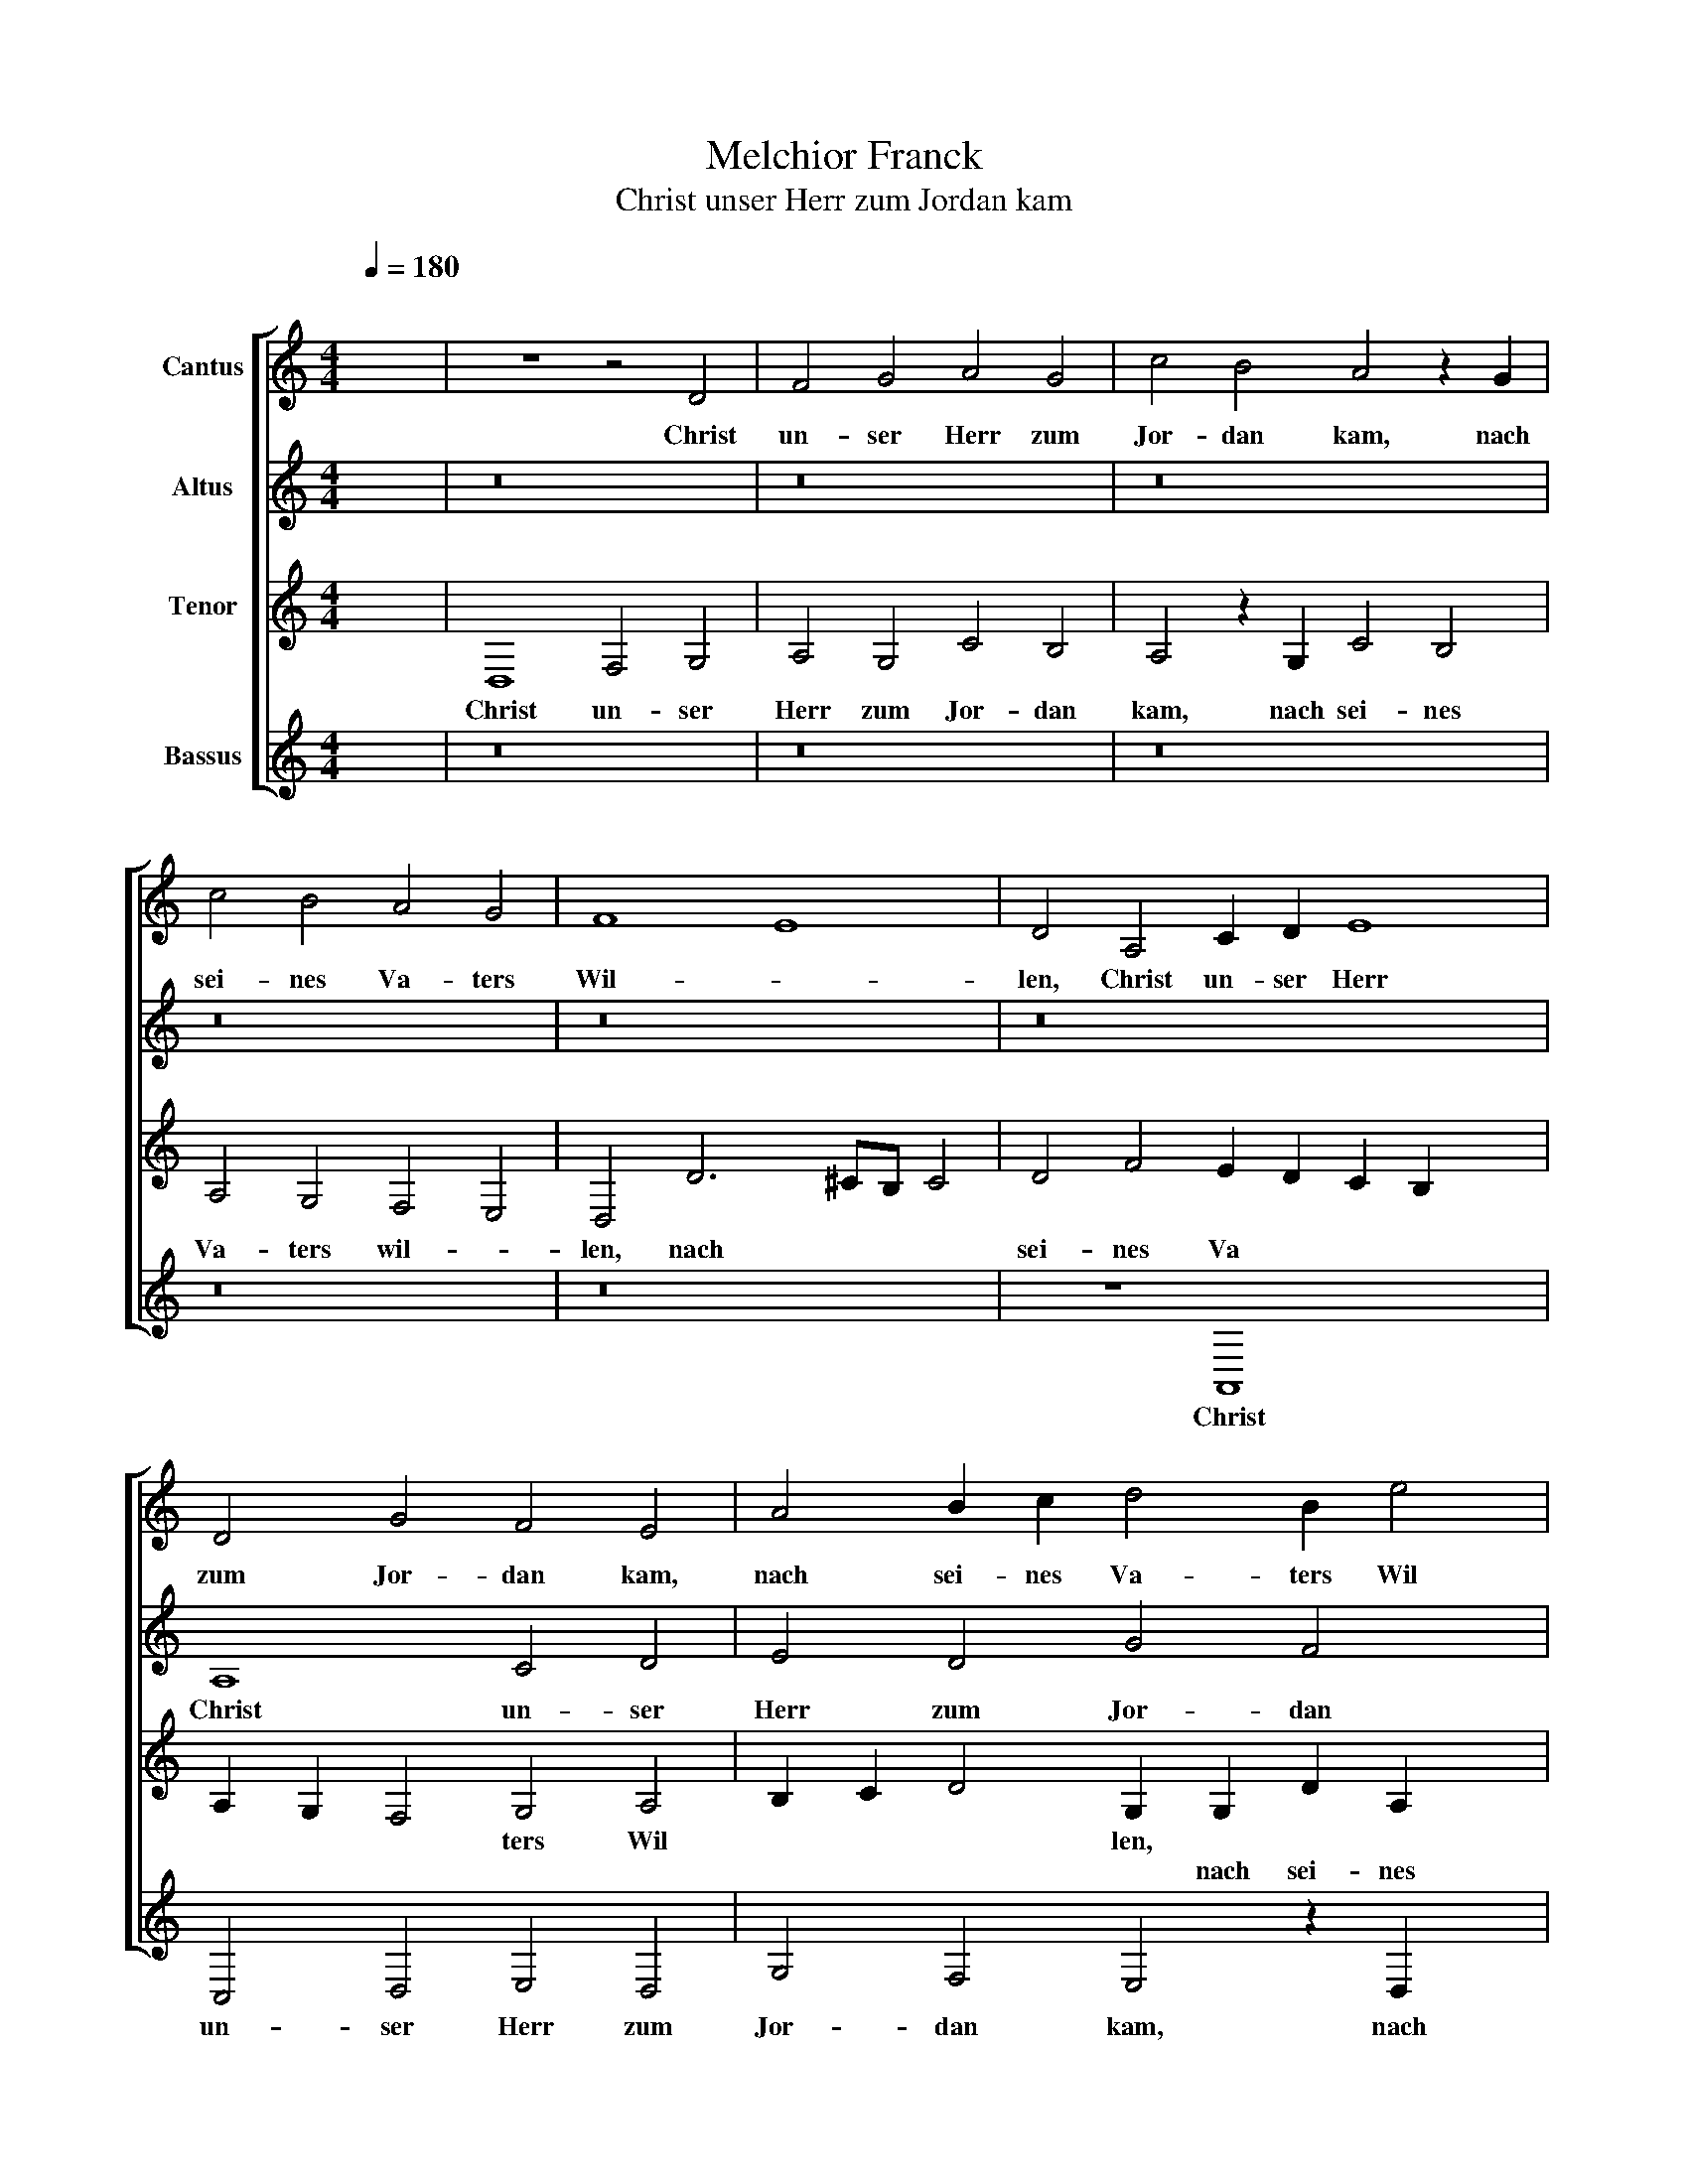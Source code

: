 X:1
T:Melchior Franck
T:Christ unser Herr zum Jordan kam
%%score [ 1 2 3 4 ]
L:1/8
Q:1/4=180
M:4/4
K:C
V:1 treble nm="Cantus"
V:2 treble nm="Altus"
V:3 treble nm="Tenor"
V:4 treble nm="Bassus"
V:1
"^;" x8 | z8 z4 D4 | F4 G4 A4 G4 | c4 B4 A4 z2 G2 | c4 B4 A4 G4 | F8 E8 | D4 A,4 C2 D2 E8 | %7
w: |Christ|un- ser Herr zum|Jor- dan kam, nach|sei- nes Va- ters|Wil- *|len, Christ un- ser Herr|
w: |||||||
 D4 G4 F4 E4 | A4 B2 c2 d4 B2 e4 | d4 c4 x2- x6 | x2 A4 ^G2 A8 x4 | z8 z4 D4 x4 | F4 G4 A4 G4 x2 | %13
w: zum Jor- dan kam,|nach sei- nes Va- ters Wil||* * len.|Von|Sanct Jo- hans die|
w: ||||||
 c6 B2 A4 z2 d2 x12 | ^c2 d4 !courtesy!^c2 d8 | z8 z4 z2 G2 | c6 B2 A4 G4 | F4 E4 D8 x2 | z16 | %19
w: Tauf- fe nam, die|Tauf * fe nam,|sein|Werck und Ampt zu'r-|fül- * len,||
w: ||||||
 z16 | z4 G4 c6 B2 | A4 G4 F8 x8 | E12 D4 | z16 | z8 z4 G4 x4 | c4 B4 A6 G2 | F4 E4 D8 x10 | %27
w: |||||sein|Werck und Ampt zu'r-|fül- * len,|
w: |sein Werck und|Ampt zu'r- fül-|* len,|||||
 z4 D4 G4 G4 | E4 A4 A4 G4 x4 | A4 A4 ^F4 !courtesy!^F4 x2 | G4 E4 G4"^(  )" F4 x2 | %31
w: Da wolt er|stiff- ten uns ein|Bad, * * *||
w: ||* da wolt er|stiff- ten uns ein|
 E6 D2 ^C2 D4 !courtesy!^C2 | D4 z2 D2 G4 G4 | E4 A4 A4 G4 | A2 A4 d3 c c4 B2 | c4 A4 c4 _B4 | %36
w: |* Da wolt er|stiff- ten uns ein|Bad, * * * * *||
w: Bad * * * *|||* da wolt er stiff- ten|uns ein Bad, *|
 A4 A8 d8 | d4 e4 c4 d6 x2 | c2 B8 x6 | A12 A4 | d4 d4 e4 c4 | d12 c4 x4 | B2 A2 A8 ^G4 | A16 | %44
w: * zu wa-|schen uns von Sün-||den, *|||||
w: |||* zu|wa- schen uns von|sün- *||den,|
 z4 B4 c12 | B4 A4 G4 A4 x2 | F4 E8 z16 | z16 x2 | z4 z2 A4 A4 G4 | F4 E2 FE E4 D2 E4 | %50
w: er- seuf|fen auch den bit-|tern Tod,||||
w: ||||er- seuf- fen|auch den bit * * tern Tod|
 z2 c4 d4 c4 _B4 | A2 _B4 A8 G4 | E8 x8 | D4 _B4 A16 | z2 D2 F2 G2 A4 F4 x4 | G12 F4 | E8 x10 | %57
w: er- seuf- fen auch|den bit- tern Tod,|den|bit- tern Tod,|durch sein selbst Blut und|Wun- *||
w: |||||||
 D8 z8 x4 | z16 x4 | z4 G4 B4 c4 | d12 B4 | c12 B4 | A8 G8 x4 | G4 d4 e4 d2 c2 x4 | %64
w: den,||||||durch sein selbst * *|
w: ||durch sein selbst|Blut und|Wun- *|* den,||
 B4 c4 A6 G2 x4 | A2 B2 c2 A2 B2 c2 x4- | x4 ^c4 d6"^(  )" =c2 | B8 A8 x4 | z8 z4 A8 | c4 d8 e4 | %70
w: * Blut und *||Wun * *|* den,|||
w: ||||durch|sein selbst Blut|
 c4 x8- x8 | d4 c4 B8 | A2 A4 c2 d4 e4 x4 | ^c4 d6 cB !courtesy!^c4 | d4 d4 e4 d2"^(  )" c2 x2 | %75
w: ||* durch sein selbst Blut|und Wun * * *|den, * * * *|
w: und Wun-||den, * * * *||* durch sein selbst *|
 d4 A4 _B4 A8 | G4 A8 A8 x4 | z4 B8 B4 x4 | B4 c4 x20 | A4 B8 A8 | ^G4 A4 ^F4 F4 | %81
w: ||es galt|ein new-|es Le- *|* ben, * *|
w: Blut und Wun *|* * den,||||* * es galt|
 ^F4 G2 A2 B4 c4 | d6 ^cB c4 d8 | G8 z16 | z16 | z8 z4 d4 | d4 d4 e12 x4 | d4 c8 B8 x4 | A8 x12 | %89
w: ||||es|galt ein new|es Le- *|ben,|
w: ein new \- es Le-||ben,||||||
 z4 d4 d2 d2 e8 | d4 c4 B4 A4 | A6 ^G^F G4 c4 | B8 A8 | ^G4 A4 A4 f4 x4 | e4 d8"^-" x16 | x24 |] %96
w: ||ein * * * new-|es Le-|* ben, * *|||
w: es galt ein new|es Le- * ben,|||* * ein new-|es Le-||
 x16 |] %97
w: |
w: |
V:2
"^;" x8 | z16 | z16 | z16 | z16 | z16 | z16 x4 | A,8 C4 D4 | E4 D4 G4 F4 x2 | E4 z2 D2 G4 F4 | %10
w: |||||||Christ un- ser|Herr zum Jor- dan|kam, nach sei- nes|
w: ||||||||||
 E4 D4 C8 x4 | B,8 A,12 | z4 z2 A,2 C6 D2 x2 | E8 D2 G4 F2 x12 | E4 z2 D2 G2 F2 x4 | E4 D4 C4 B,4 | %16
w: Va- ters Wil-|* len.|von Sanct Jo-|hans die Tauf- fe|nam, sein Werck und|Ampt zu'r- fül- *|
w: ||||||
 A,4 E4 E6 D2 | C2 D4 ^C2 D2 D2 G6 | F2 E2 D2 C4 B,4 x2 | A,2 D2 G8 F4 | E6 D2 E2 F2 GFDE | %21
w: len, zu'r- fül- *|* * * len, sein Werck|und Ampt zu'r- fül- *|len, * * *|Ampt zu'r- fül * * * * *|
w: |||* sein Werck und||
 F4 E6 D2 D8 x4 | C2 B,2 A,6 B,2 C4 | B,4 z4 D4 x4 | D6 A,2 B,4 E8 | E4 A,B,CA, B,2 C2 D4 | %26
w: ||len, sein|Werck und Ampt zu|er fül * * * * * *|
w: |||||
 A,2 A2 A2 G3 ^F/E/ !courtesy!^F2 G4 x10 | G,8 C4 x4 | C4 A,4 D4 D8 | ^C4 D4 A,4 B,6 | %30
w: len, zu er- fül- * * * len,|Da wolt|er stiff- ten uns|ein Bad, * *|
w: |||* * da wolt|
 B,2 C4 D4 C4 B,4 | A,12 A,4 | D4 B,4 x8 | G4 F4 E6 D2 | C4 F4 E4 D4 | G4 E4 E2 F2 G2 D2 | %36
w: |* da|wolt er|stiff- ten uns *|* ein Bad, *||
w: er stiff- ten uns ein|Bad, *|||* * * da|wolt er stiff * * ten|
 F4 E4 F8 x4 | D4 G4 G4 A4 x4 | ^F8 G6"^(  )" =F2 | E2 D2 E4 D8 | z4 D4 G4 G4 | A4 ^F4 G12 | %42
w: |zu wa- schen uns|von Sün- *|* * * den,|||
w: uns ein Bad,||||zu wa- schen|uns von Sün-|
"^(  )" F4 E12 | D4 F4 E4 x4 | D8 C4 z2 E4 x2 | F4 E4 D4 C2 C4 | B,4 C4 E4 F12 x4 | %47
w: ||* * er-|seuf- fen auch den bit-|tern Tod, * *|
w: ||* den, *||* * er- seuf-|
 E4 D4 C4 D4 x2 | _B,4 x14 | A,4 z2 C2 E4 D4 x2 | C4 B,4 C4 A,4 x2 | B,4 z2 G2 A4 G4 x2 | %52
w: ||* er- seuf- fen|auch den bit- tern|Tod, * * *|
w: fen auch den bit-|tern|Tod, * * *||* er- seuf- fen|
 F4 E4 F6 E2 | D4 D4 C2 A,2 C4 x8 | D4 E4 ^C4 D8 |"^(  )" C4 _B,8 A,4 | C4 D4"^(  )" B,4 D4 x2 | %57
w: |* * * durch sein|selbst Blut und Wun-|* * den,||
w: auch den bit- *|* tern Tod, * *|||durch sein selbst Blut|
 D4 C6 B,2 x8 | A,4 D4 E2 D2 C2 _B,2 x4 | A,2 G,2 G,8 ^F,4 | G,4 G,4 G,4 A,4 | B,4 z2 D2 F4 G4 | %62
w: |* und Wun * * *||den, durch sein selbst|Blut, * * *|
w: und Wun *|den, * * * * *|||* durch sein selbst|
 A4 F4 G12 | F4 E8 D4 x4 | G6 ^FE F4 G4 x4 | E4 F12 | E4 D6 E2 x4 | F4 E4 F2 G2 A8 | G4 F8 E4 x4 | %69
w: * und Wun-|* * den,|durch * * * sein|selbst Blut|und Wun- *||* * den,|
w: Blut * *|||||||
 E8 D8 | C4 F8 E8 | z2 D2 F2 G2 x8 | A8 E4 G6 x2 | F2 E4 D4 z4 z2 | D2 F4 G8 A4 | F4 x8- x8 | %76
w: und Wun-|* * den,||\_\_\_\_\_\_\_\_ * *||durch sein selbst Blut|und Wun-|
w: ||und * *|* Wun *|* * den|||
 x4 F4 E8 x8 | D4 D4 ^C4 D8 | ^C4 D8 z16 | z16 x4 | z16 | z8 z4 G4 | G4 G4 A6 G2 x4 | F8 E8 x8 | %84
w: |den, und Wun *|* den,|||es|galt ein new- es|Le- *|
w: ||||||||
 D4 D4 x8- | x4 B,4 A,8 | G,2 G2 G2 G2 A4 G4 x8 | F8 E4 G4 x8 | G4 G4 A12 | G4 F6 E2 x8 | %90
w: ben, ein new-|es Le-|ben, * * * * *|* * es|galt ein new-|es Le- *|
w: ||* es galt ein new- es|Le- ben, *|||
 D8 D4 z2 G2 | E4 F4 E4 B,4 | D2 CB, A,4 B,4 B,4 | C4 D4 E8 x4 | E4 E4 C4 C4 x12 | D4 E4 F8 x8 |] %96
w: * ben, *||* * * * * ein|new- es Le-|ben, es galt ein|new- es Le-|
w: * * es|galt ein new- es|Le * * * ben, *||||
"^-" x16 |] %97
w: |
w: |
V:3
"^;" x8 | D,8 F,4 G,4 | A,4 G,4 C4 B,4 | A,4 z2 G,2 C4 B,4 | A,4 G,4 F,4 E,4 | D,4 D6 ^CB, C4 | %6
w: |Christ un- ser|Herr zum Jor- dan|kam, nach sei- nes|Va- ters wil- *|len, nach * * *|
w: ||||||
 D4 F4 E2 D2 C2 B,2 x4 | A,2 G,2 F,4 G,4 A,4 | B,2 C2 D4 G,2 G,2 D2 A,2 x2 | B,4 A,4 G,4 A,2 B,2 | %10
w: sei- nes Va * * *|* * * ters Wil|* * * len, * * *||
w: ||* * * * nach sei- nes|Va- ters Wil * *|
 C2 A,2 B,4 x12- | x4 z8 z4 x4 | D,4 F,4 G,4 A,4 x2 | G,4 C4 B,4 A,8 x8 | z4 G,4 x8 | %15
w: ||Von Sanct Jo- hans|die Tau- fe nam,|sein|
w: * * * len.|||||
 C4 B,4 A,4 G,4 | F,4 E,4 z8 | z16 x2 | E4 G4 F2 E4 x2- | x2 A,2 B,2 C2 B,2 A,G, A,2 B,2 | %20
w: Werck und Ampt zu'r-|fül- len,||sein Werck und Ampt zu\_|er- fül * * * * * *|
w: |||||
 C6 B,2 A,4 G,4 | F,4 G,4 A,16 | z4 A,8 G,4 | _B,8 x8 | A,8 z2 G,2 C2 B,4 x2 | %25
w: |* * len,|zu er-|fül-|len, sein Werck und|
w: |||||
 A,4 G,2 F,4 E,4 D,2 | D4 C3 B, B,A,/G,/ A,4 B,12 | x4- x12 | x2 F,2 E,2 D,C, D,6 E,2 x4 | %29
w: Ampt zu er- fül- len,|||fül * * * * *|
w: |sein Werck und Ampt * * * zu|er-||
 F,4 E,4 z4 D,4 x2 | G,4 G,4 E,4 A,4 x2 | A,4 ^G,4 A,2"^(  )" =G,F, E,2 E,2 | ^F,4 F,4 G,6 A,2 | %33
w: * len, Da|wol er stiff- ten|uns ein Bad, * * * *||
w: ||* * * * * * da|wolt er stiff- ten|
 B,2 C2 D2 A,2 C4 B,4 | A,8 z4 G,4 | C4 C4 A,4 D4 | D4 ^C4 D8 x4 | z8 z4 A,8 | D4 D4 E4 x4 | %39
w: |* Da|wolt er stiff- ten|uns ein Bad,|zu|wa- schen uns|
w: uns * * * * ein|Bad, *|||||
 ^C8 D6"^(  )" =C2 | B,4 A,4 z2 G,2 G,4 | F,2 A,2 D2 D2 E6 C2 x4 | D6 C2 B,8 | %43
w: von Sün- *|* den, von Sün-|den, zu wa- schen uns von|Sün- * *|
w: ||||
 A,4 F,4 D,4 E,2 x2- | x2 ^G,^F, G,4 A,4 E,4 x4 | A,4 G,4 F,4 E,4 x2 | F,4 D,4 C,8 x12 | %47
w: den, von Sün- * *|* * * den, er-|seuf- fen auch den|bit- tern Tod,|
w: ||||
 z4 A,6 _B,4 A,4 | G,4 F,2 F,4 E,4 x4 | F,4 z2 A,2 C4 B,4 x2 | A,4 G,4 A,4 F,4 x2 | E,8 z8 x2 | %52
w: ||* er- seuf- fen|auch den bit- tern|Tod,|
w: er- seuf- fen|auch den bit- tern|Tod, * * *|||
 z8 z4 D,4 | F,4 G,4 A,8 x8 | F,4 G,8 F,4 x4 | E,8 D,4 D,4 | F,2 G,2 A,4 _B,4 G,6 | %57
w: durch|sein selbst Blut|und Wun- *|* den, *||
w: |||* * durch|sein selbst Blut und Wun-|
 F,E, D,4 G,4 A,4 x6 | F,4 G,6 F,2 E,2 D,2 x4 | E,4 D,4 C,8 | D,4 D4 E6 E2 | D4 A,4 B,8 | %62
w: * * * durch sein|selbst Blut * * *|* und Wun-|den, * * *||
w: * * den, * *|||* durch sein selbst|Blut und Wun-|
 A,8 z2 G,2 B,4 x4 | C4 D4 B,4 C8 | B,4 A,8 G,4 x4 | A,8 D,2 E,2 F,2 G,2 | A,8 ^G,4 x4 | %67
w: * durch sein|selbst Blut und Wun-|* den, und|Wun- * * * *||
w: den, * *|||||
 A,8 z4 D,4 x4 | F,4 G,4 A,4 F,4 x4 | G,12 F,4 | E,8 D,4 D4 x4 | C4 A,4 _B,8 | %72
w: den, *|||* * und|Wun * *|
w: * und|Wun * * *||* den, *||
 A,2 A,2 C2 D2 E4 D4 x4 | ^C2 D4"^(  )" =CB, A,4 B,4 | A,8 z8 x2 | z8 z4 x4- x4 | %76
w: den, durch sein selbst Blut und|Wun * * * * *|den,||
w: |||durch\_\_|
 x4 F,4 G,4 A,4 x8 | F,4 G,8 F,4 x4 | E,8 D,4 D4 x12 | D4 D4 E8 x4 | D8 C8 | B,8 A,2 A,2 A,4 | %82
w: ||* * es|galt ein new-|es Le-|* ben, * *|
w: sein selbst Blut|und Wun- *|* den, *|||* * es galt|
 A,4 B,6 A,2 G,2 F,2 x4 | E,4 D,4 E,4 E8 x4 | D8 C8 | B,4 C4 E4 x4 | F2 E2 E8 D8 x4 | %87
w: |||* * es|galt ein new- es|
w: ein new- * * *|* * es Le||* ben, *||
 C8 B,2 A,2 B,8 x4 | C4 C4 C4 B,4 x4 | A,2 G,2 F,2 E,2 D,4 E,4 x4 | F,2 G,2 A,B,CA, x8 | %91
w: Le- * * *|ben, * * *|||
w: |* es galt ein|new * * * * es|Le * * * * *|
 B,2 A,2 G,2 A,2 B,2 A,2 B,4 | C8 z4 D4 | D4 D4 E12 | D4 C8 B,8 x8 |"^-" x8- x16 |] x16 |] %97
w: |* es|galt ein new-|es Le- *|ben.||
w: |ben, *|||||
V:4
"^;" x8 | z16 | z16 | z16 | z16 | z16 | z8 A,,8 x4 | C,4 D,4 E,4 D,4 | G,4 F,4 E,4 z2 D,2 x2 | %9
w: ||||||Christ|un- ser Herr zum|Jor- dan kam, nach|
w: |||||||||
 G,4 F,4 E,4 D,4 | C,4 B,,4 A,,4 A,6 x2 | %11
w: sei- nes Va- ters|Wil- * len, nach|
w: ||
 ^G,^F, !courtesy!^G,4 A,2"^(     )" =G,2 =F,2 E,2 D,2 x4 | C,2 _B,,4 A,,2 F,4 E,2 F,4 | %13
w: * * * sei * * * *|* * nes Va- ters Wil-|
w: ||
 C,4 z8 z16 | z4 z2 D,2 F,4 G,4 | A,4 G,4 C4 B,4 | A,8 z4 G,4 | C6 B,2 A,4 G,4 x2 | F,4 E,4 D,8 | %19
w: len,|Von Sanct Jo-|hans die Tau- fe|nam, sein|Werck und Ampt zu|er- fül- len,|
w: ||||||
 z16 | z16 | z4 A,,4 C,4 D,4 x8 | E,8 D,4 x4- | x4 F,4 x8- | x6 x2 z8 x4 | z8 D,8 | %26
w: ||von Sanct Jo-|hans die Tau-|fe nam,||sein|
w: |||||||
 G,6 F,2 E,6 D,2 x10 | C,8 B,,8 | A,,4 A,,4 D,4 D,4 x4 | B,,4 E,4 E,4 D,4 x2 | E,8 z4 A,,4 x2 | %31
w: Werck und Ampt zu'r-|fül- *|len, Da wolt er|stiff- ten uns ein|Bad, *|
w: ||||* da|
 D,4 D,4 B,,4 E,4 | E,4 D,4 E,8 | z4 D,4 G,4 G,4 | E,4 A,4 A,4 G,4 | A,8 z8 | z16 x4 | %37
w: ||da wolt er|stiff- ten uns ein|Bad,||
w: wolt er stiff- ten|uns ein Bad,|||||
 D,8 G,4 G,4 x4 | A,8 ^F,8 | G,4"^(  )" F,4 E,8 | D,8 G,,8 | D,4 D,4 E,8 x4 | ^C,4 D,8 =C,4 | %43
w: zu wa- schen|uns von|Sün * *|den, *|||
w: |||* zu|wa- schen uns|von Sün- *|
 B,,8 A,,8 | z16 x4 | z8 z4 C,4 x2 | D,12 C,4 x12 | _B,,4 A,,4 !courtesy!_B,,4 G,,4 x2 | %48
w: ||er-|seuf- fen|auch den bit- tern|
w: * den,|||||
 F,,8 z8 x2 | z16 x2 | z4 E,4 F,4 E,4 x2 | D,4 C,4 D,8 x2 | _B,,8 A,,4 A,,4 | _B,,4 G,,4 A,,16 | %54
w: Tod,||||* * den|bit- tern Tod,|
w: ||er- seuf- fen|auch den bit-|tern Tod, *||
 z8 z8 x4 | z4 G,,4 _B,,8 | C,8 x10 | D,4 _B,,4 C,12 | _B,,4 A,,8 G,,8 | z8 z4 F,4 | D,4 E,4 x8 | %61
w: |durch sein|selbst|Blut und Wun-|* * den,|||
w: |||||durch|sein selbst|
 A,,4 A,,4 E,6 D,2 | C,2 A,,2 D,4 G,,8 x4 | z4 G,,4 C,4 D,4 x4 | E,4 C,4 D,12 | C,4 B,,8 x4 | %66
w: ||durch sein selbst|Blut und Wun-||
w: Blut und Wun- *|* * * den||||
 A,,8 z4 F,4 | D,4 E,4 F,4 D,4 x4 | E,6 D,2 ^C,4 D,4 x4 | A,,8 z8 | z8 z4 D,4 x4 | F,8 G,8 | %72
w: den, *||||durch|sein selbst|
w: * durch|sein selbst Blut und|Wun * * *|den,|||
 A,8 ^F,4 G,8 | F,4 E,8 D,4 | D,4 C,4 B,,2 A,,2 x6 | B,,2 C,2 D,8 ^C,4 x4 | %76
w: Blut und Wun-|* * den,|||
w: ||durch sein selbst *|* * Blut und|
 D,2"^(  )" C,2 _B,,4 A,,16 | z4 G,8 G,4 x4 | G,4 A,4 x20 | %79
w: |Es galt|ein new-|
w: Wun * * den,|||
 ^F,4 G,2"^(  )" =F,2 E,2 D,2 C,2 B,,A,, x4 | D,4 E,4 A,,4 D,4 | D,4 D,4 E,6 D,2 | %82
w: es Le * * * * * *|ben, * * *||
w: |* es galt ein|new- es Le- *|
 C,4 B,,4 A,,8 x4 | z8 G,8 x8 | G,4 G,4 x8- | x4 G,4 F,8 | E,8 D,16 | z8 z16 | z16 x4 | %89
w: |Es|galt ein new-|es Le-|* ben,|||
w: * * ben|||||||
"^Bayerische Staatsbibliothek München, Musikabteilung, Signatur 4 Mus.pr 2714\nCopyright © 2011 by the Choral Public Domain Library (http://www.cpdl.org).\nEdition may be freely distributed, duplicated, performed, or recorded\nRevision 1.0, 2011-03-27 by Gerd Eichler" G,8 G,4 G,4 x4 | %90
w: |
w: Es galt ein|
 A,12 G,4 | F,8 E,8 | E,8 E,8 | E,4 E,4 F,12 | ^C,4 D,8"^-" x16 | x24 |] x16 |] %97
w: ||* Es|galt ein new-|es Le-|||
w: new- es|Le- *|ben, *|||||

